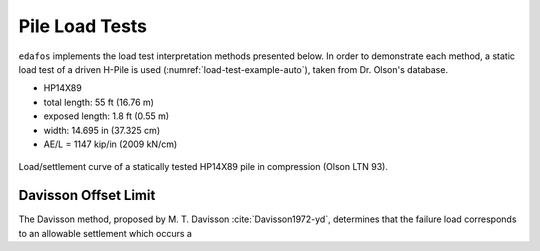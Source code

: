 .. _pile-load-tests:

###############
Pile Load Tests
###############

``edafos`` implements the load test interpretation methods presented below. In
order to demonstrate each method, a static load test of a driven H-Pile is
used (:numref:`load-test-example-auto`), taken from Dr. Olson's database.

- HP14X89
- total length: 55 ft (16.76 m)
- exposed length: 1.8 ft (0.55 m)
- width: 14.695 in (37.325 cm)
- AE/L = 1147 kip/in (2009 kN/cm)


.. plot::
   :nofigs:

   from edafos.deepfoundations import Pile, LoadTest

   pile = Pile(unit_system='English',
               pile_type='h-pile',
               shape='HP14X89',
               length=55,
               pen_depth=53.20)

   lt_data = [(0, 0), (62.0902875, 0.025446481), (114.8390789, 0.071056693),
              (169.2957084, 0.128451499), (216.1013052, 0.189185941),
              (273.9797431, 0.280246109), (326.7561297, 0.371289106),
              (369.3233037, 0.453884284), (405.0918308, 0.543187351),
              (439.1770489, 0.661090523), (461.3554368, 0.775588238),
              (477.592674, 0.908575575), (486.1635477, 1.019662112),
              (492.1915722, 1.144201629), (496.5066484, 1.248543074),
              (498.270699, 1.352875934), (498.3340658, 1.45720307),
              (418.387621, 1.433376327), (342.6908415, 1.406198502),
              (278.0495283, 1.380740574), (181.0829594, 1.334981552),
              (125.7902967, 1.301141625), (80.7027585, 1.269018734),
              (37.31181587, 1.230170784), (0, 1.194708257)]

   lt = LoadTest(unit_system='English',
                 name='Static Pile Load Test (Olson LTN 93)',
                 loadtest_type='static',
                 qs_data=lt_data,
                 pile=pile)

   lt.plot(image_name='../_static/figures/load_test_example_auto.png')



.. _load-test-example-auto:
.. figure:: ../_static/figures/load_test_example_auto.png
   :alt: load_test_example_auto.png
   :align: center
   :width: 450 px

   Load/settlement curve of a statically tested HP14X89 pile in compression
   (Olson LTN 93).



.. _davisson-criterion:

*********************
Davisson Offset Limit
*********************

The Davisson method, proposed by M. T. Davisson :cite:`Davisson1972-yd`,
determines that the failure load corresponds to an allowable settlement which
occurs a


